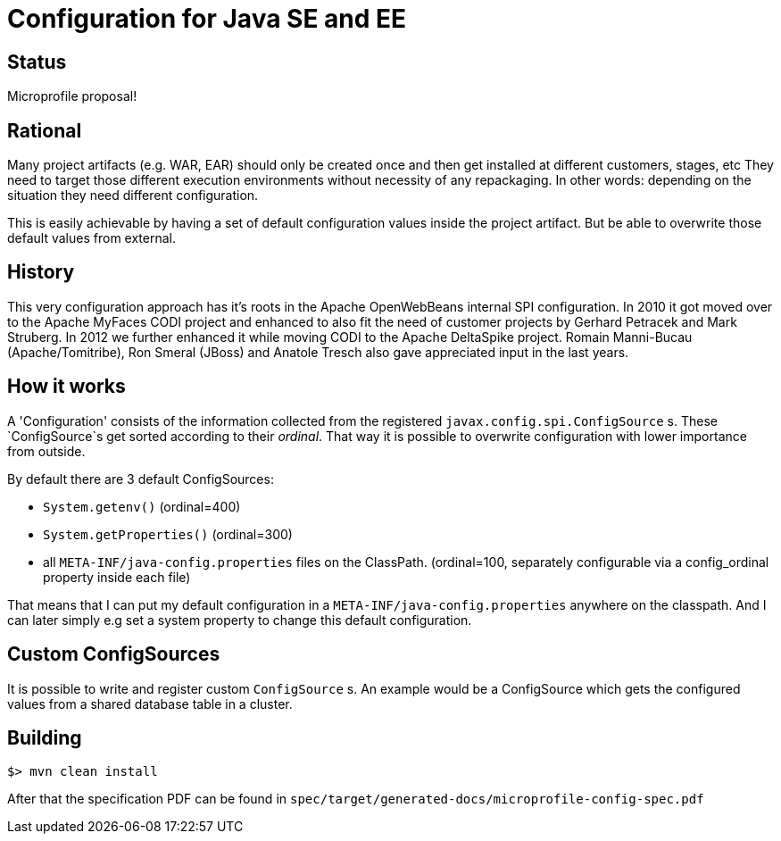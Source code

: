 //
// Licensed to the Apache Software Foundation (ASF) under one or more
// contributor license agreements.  See the NOTICE file distributed with
// this work for additional information regarding copyright ownership.
// The ASF licenses this file to You under the Apache License, Version 2.0
// (the "License"); you may not use this file except in compliance with
// the License.  You may obtain a copy of the License at
//
//   http://www.apache.org/licenses/LICENSE-2.0
//
// Unless required by applicable law or agreed to in writing, software
// distributed under the License is distributed on an "AS IS" BASIS,
// WITHOUT WARRANTIES OR CONDITIONS OF ANY KIND, either express or implied.
// See the License for the specific language governing permissions and
// limitations under the License.
//

# Configuration for Java SE and EE

## Status

Microprofile proposal!

== Rational

Many project artifacts (e.g. WAR, EAR) should only be created once and then get installed at different customers, stages, etc
They need to target those different execution environments without necessity of any repackaging.
In other words: depending on the situation they need different configuration.

This is easily achievable by having a set of default configuration values inside the project artifact.
But be able to overwrite those default values from external.

== History

This very configuration approach has it's roots in the Apache OpenWebBeans internal SPI configuration.
In 2010 it got moved over to the Apache MyFaces CODI project and enhanced to also fit the need of customer projects by Gerhard Petracek and Mark Struberg.
In 2012 we further enhanced it while moving CODI to the Apache DeltaSpike project.
Romain Manni-Bucau (Apache/Tomitribe), Ron Smeral (JBoss) and Anatole Tresch also gave appreciated input in the last years.

== How it works

A 'Configuration' consists of the information collected from the registered `javax.config.spi.ConfigSource` s.
These `ConfigSource`s get sorted according to their _ordinal_.
That way it is possible to overwrite configuration with lower importance from outside.

By default there are 3 default ConfigSources:

* `System.getenv()` (ordinal=400)
* `System.getProperties()` (ordinal=300)
* all `META-INF/java-config.properties` files on the ClassPath. (ordinal=100, separately configurable via a config_ordinal property inside each file)

That means that I can put my default configuration in a `META-INF/java-config.properties` anywhere on the classpath.
And I can later simply e.g set a system property to change this default configuration.

== Custom ConfigSources

It is possible to write and register custom `ConfigSource` s.
An example would be a ConfigSource which gets the configured values from a shared database table in a cluster.

== Building

`$> mvn clean install`

After that the specification PDF can be found in `spec/target/generated-docs/microprofile-config-spec.pdf`
